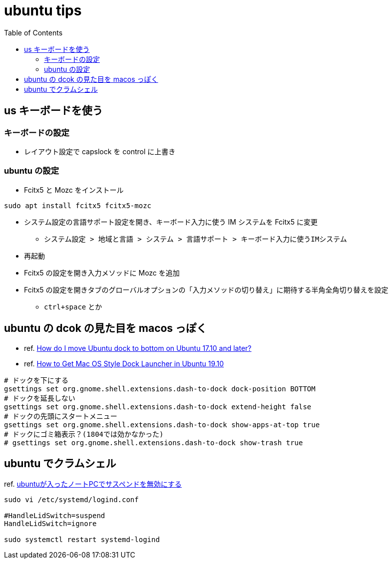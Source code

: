 = ubuntu tips
:toc: left
:toclevels: 5
:icons: font
:source-highlighter: highlightjs

== us キーボードを使う

=== キーボードの設定

* レイアウト設定で capslock を control に上書き

=== ubuntu の設定

* Fcitx5 と Mozc をインストール

[source,bash]
----
sudo apt install fcitx5 fcitx5-mozc
----

* システム設定の言語サポート設定を開き、キーボード入力に使う IM システムを Fcitx5 に変更
** `システム設定 > 地域と言語 > システム > 言語サポート > キーボード入力に使うIMシステム`
* 再起動
* Fcitx5 の設定を開き入力メソッドに Mozc を追加
* Fcitx5 の設定を開きタブのグローバルオプションの「入力メソッドの切り替え」に期待する半角全角切り替えを設定
** `ctrl+space` とか

== ubuntu の dcok の見た目を macos っぽく

* ref. https://askubuntu.com/questions/966927/how-do-i-move-ubuntu-dock-to-bottom-on-ubuntu-17-10-and-later[How do I move Ubuntu dock to bottom on Ubuntu 17.10 and later?]
* ref. https://tipsonubuntu.com/2019/10/21/get-mac-os-style-dock-launcher-ubuntu-19-10/[How to Get Mac OS Style Dock Launcher in Ubuntu 19.10]

[source,bash]
----
# ドックを下にする
gsettings set org.gnome.shell.extensions.dash-to-dock dock-position BOTTOM
# ドックを延長しない
gsettings set org.gnome.shell.extensions.dash-to-dock extend-height false
# ドックの先頭にスタートメニュー
gsettings set org.gnome.shell.extensions.dash-to-dock show-apps-at-top true
# ドックにゴミ箱表示？(1804では効かなかった)
# gsettings set org.gnome.shell.extensions.dash-to-dock show-trash true
----

== ubuntu でクラムシェル

ref. https://rougeref.hatenablog.com/entry/20170417/1492573928[ubuntuが入ったノートPCでサスペンドを無効にする]

[source]
----
sudo vi /etc/systemd/logind.conf

#HandleLidSwitch=suspend
HandleLidSwitch=ignore

sudo systemctl restart systemd-logind
----
